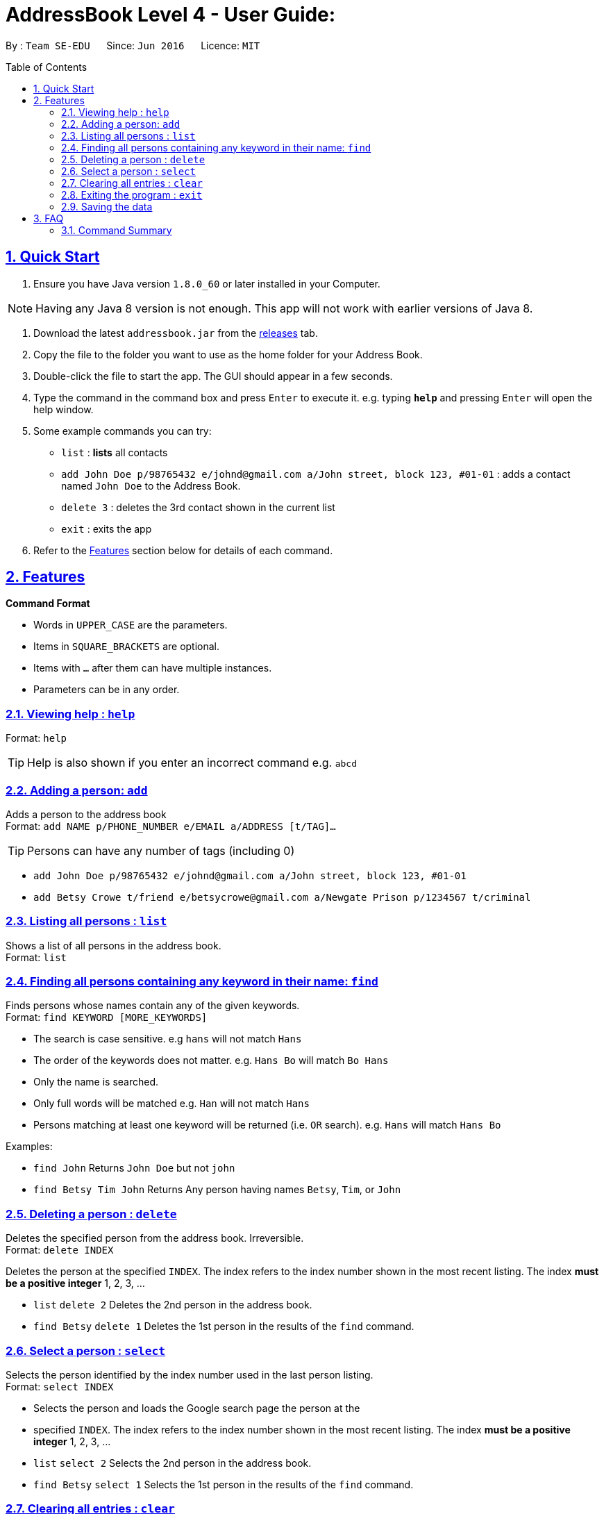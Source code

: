 = AddressBook Level 4 - User Guide:
:sectlinks:
:experimental:
:numbered:
:icons: font
:stylesheet: custom.css
:toc:
:toc-placement: preamble

By : `Team SE-EDU`      Since: `Jun 2016`      Licence: `MIT`


== Quick Start

. Ensure you have Java version `1.8.0_60` or later installed in your
Computer.

[NOTE]
Having any Java 8 version is not enough. This app will not work with
earlier versions of Java 8.

. Download the latest `addressbook.jar` from the
link:../../../releases[releases] tab.
. Copy the file to the folder you want to use as the home folder for
your Address Book.
. Double-click the file to start the app. The GUI should appear in a
few seconds.
. Type the command in the command box and press kbd:[Enter] to execute it.
e.g. typing *`help`* and pressing kbd:[Enter] will open the help window.
. Some example commands you can try:
+
* `[blue]#list#` : **lists** all contacts
* `[blue]#add# John Doe p/98765432 e/johnd@gmail.com a/John street, block 123, #01-01`
: adds a contact named `John Doe` to the Address Book.
* `[blue]#delete# 3` : deletes the 3rd contact shown in the current list
* `[blue]#exit#` : exits the app
+
. Refer to the <<Features>> section below for details of
each command.

== Features
====
*Command Format*

* Words in `UPPER_CASE` are the parameters.
* Items in `SQUARE_BRACKETS` are optional.
* Items with `...` after them can have multiple instances.
* Parameters can be in any order.
====

=== Viewing help : `help`
Format: `help`

[TIP]
Help is also shown if you enter an incorrect command e.g. `abcd`

=== Adding a person: `add`

Adds a person to the address book +
Format: `add NAME p/PHONE_NUMBER e/EMAIL a/ADDRESS [t/TAG]...`

[TIP]
Persons can have any number of tags (including 0)

[role="examples"]
====
* `add John Doe p/98765432 e/johnd@gmail.com a/John street, block 123, #01-01`
* `add Betsy Crowe t/friend e/betsycrowe@gmail.com a/Newgate Prison p/1234567 t/criminal`
====

=== Listing all persons : `list`

Shows a list of all persons in the address book. +
Format: `list`

=== Finding all persons containing any keyword in their name: `find`

Finds persons whose names contain any of the given keywords. +
Format: `find KEYWORD [MORE_KEYWORDS]`

[role="details"]
****
* The search is case sensitive. e.g `hans` will not match `Hans`
* The order of the keywords does not matter. e.g. `Hans Bo` will match
`Bo Hans`
* Only the name is searched.
* Only full words will be matched e.g. `Han` will not match `Hans`
* Persons matching at least one keyword will be returned (i.e. `OR`
search). e.g. `Hans` will match `Hans Bo`
****

[role="examples"]
****
Examples:

* `find John` Returns `John Doe` but not `john`
* `find Betsy Tim John` Returns Any person having names `Betsy`, `Tim`,
or `John`
****

=== Deleting a person : `delete`

Deletes the specified person from the address book. Irreversible. +
Format: `delete INDEX`

Deletes the person at the specified `INDEX`. The index refers to the
index number shown in the most recent listing. The index *must be a
positive integer* 1, 2, 3, ...

[role="examples"]
****
* `list` `delete 2` Deletes the 2nd person in the address book.
* `find Betsy` `delete 1` Deletes the 1st person in the results of the
`find` command.
****

=== Select a person : `select`

Selects the person identified by the index number used in the last
person listing. +
Format: `select INDEX`

[role="details"]
****
* Selects the person and loads the Google search page the person at the
* specified `INDEX`. The index refers to the index number shown in the
 most recent listing. The index *must be a positive integer* 1, 2, 3, ...
****

[role="examples"]
****
* `list` `select 2` Selects the 2nd person in the address book.
* `find Betsy` `select 1` Selects the 1st person in the results of the
`find` command.
****

=== Clearing all entries : `clear`

Clears all entries from the address book. +
Format: `clear`

=== Exiting the program : `exit`

Exits the program. +
Format: `exit`

=== Saving the data

Address book data are saved in the hard disk automatically after any
command that changes the data. There is no need to save manually.

== FAQ

**Q**: How do I transfer my data to another Computer? **A**: Install the
app in the other computer and overwrite the empty data file it creates
with the file that contains the data of your previous Address Book
folder.

=== Command Summary

* *Add* `add NAME p/PHONE_NUMBER e/EMAIL a/ADDRESS [t/TAG]...` e.g.
`add James Ho p/22224444 e/jamesho@gmail.com a/123, Clementi Rd, 1234665 t/friend t/colleague`
* *Clear* : `clear`
* *Delete* : `delete INDEX` e.g. `delete 3`
* *Find* : `find KEYWORD [MORE_KEYWORDS]` e.g. `find James Jake`
* *List* : `list` e.g.
* *Help* : `help` e.g.
* *Select* : `select INDEX` e.g.`select 2`
